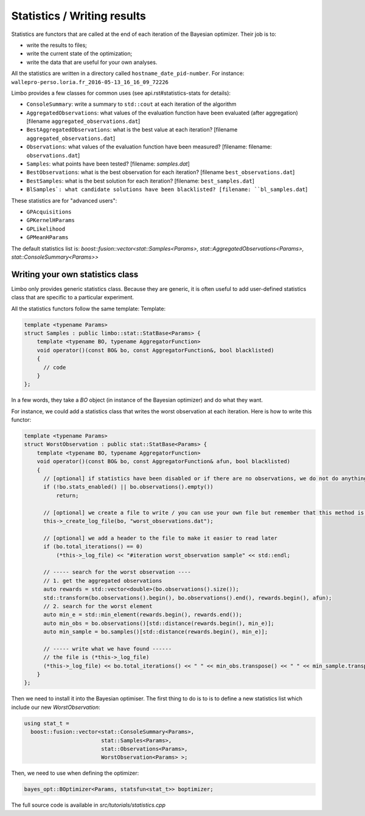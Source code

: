 Statistics / Writing results
=================================================

.. highlight:: c++

Statistics are functors that are called at the end of each iteration of the Bayesian optimizer. Their job is to:

- write the results to files;
- write the current state of the optimization;
- write the data that are useful for your own analyses.

All the statistics are written in a directory called ``hostname_date_pid-number``. For instance: ``wallepro-perso.loria.fr_2016-05-13_16_16_09_72226``

Limbo provides a few classes for common uses (see api.rst#statistics-stats for details):

- ``ConsoleSummary``: write a summary to ``std::cout`` at each iteration of the algorithm
- ``AggregatedObservations``: what values of the evaluation function have been evaluated (after aggregation) [filename ``aggregated_observations.dat``]
- ``BestAggregatedObservations``: what is the best value at each iteration? [filename ``aggregated_observations.dat``]
- ``Observations``: what values of the evaluation function have been measured? [filename: filename: ``observations.dat``]
- ``Samples``: what points have been  tested? [filename: `samples.dat`]
- ``BestObservations``: what is the best observation for each iteration? [filename ``best_observations.dat``]
- ``BestSamples``: what is the best solution for each iteration? [filename: ``best_samples.dat``]
- ``BlSamples`: what candidate solutions have been blacklisted? [filename: ``bl_samples.dat``]

These statistics are for "advanced users":

- ``GPAcquisitions``
- ``GPKernelHParams``
- ``GPLikelihood``
- ``GPMeanHParams``

The default statistics list is: `boost::fusion::vector<stat::Samples<Params>, stat::AggregatedObservations<Params>, stat::ConsoleSummary<Params>>`

Writing your own statistics class
----------------------------------
Limbo only provides generic statistics class. Because they are generic, it is often useful to add user-defined statistics class that are specific to a particular experiment.

All the statistics functors follow the same template:
Template:

.. code:: c++

  template <typename Params>
  struct Samples : public limbo::stat::StatBase<Params> {
      template <typename BO, typename AggregatorFunction>
      void operator()(const BO& bo, const AggregatorFunction&, bool blacklisted)
      {
        // code
      }
  };

In a few words, they take a `BO` object  (in instance of the Bayesian optimizer) and do what they want.


For instance, we could add a statistics class that writes the worst observation at each iteration. Here is how to write this functor:


.. code:: c++

  template <typename Params>
  struct WorstObservation : public stat::StatBase<Params> {
      template <typename BO, typename AggregatorFunction>
      void operator()(const BO& bo, const AggregatorFunction& afun, bool blacklisted)
      {
        // [optional] if statistics have been disabled or if there are no observations, we do not do anything
        if (!bo.stats_enabled() || bo.observations().empty())
            return;

        // [optional] we create a file to write / you can use your own file but remember that this method is called at each iteration (you need to create it in the constructor)
        this->_create_log_file(bo, "worst_observations.dat");

        // [optional] we add a header to the file to make it easier to read later
        if (bo.total_iterations() == 0)
            (*this->_log_file) << "#iteration worst_observation sample" << std::endl;

        // ----- search for the worst observation ----
        // 1. get the aggregated observations
        auto rewards = std::vector<double>(bo.observations().size());
        std::transform(bo.observations().begin(), bo.observations().end(), rewards.begin(), afun);
        // 2. search for the worst element
        auto min_e = std::min_element(rewards.begin(), rewards.end());
        auto min_obs = bo.observations()[std::distance(rewards.begin(), min_e)];
        auto min_sample = bo.samples()[std::distance(rewards.begin(), min_e)];

        // ----- write what we have found ------
        // the file is (*this->_log_file)
        (*this->_log_file) << bo.total_iterations() << " " << min_obs.transpose() << " " << min_sample.transpose() << std::endl;
      }
  };

Then we need to install it into the Bayesian optimiser. The first thing to do is to is to define a new statistics list which include our new `WorstObservation`:

.. code:: c++

  using stat_t =
    boost::fusion::vector<stat::ConsoleSummary<Params>,
                          stat::Samples<Params>,
                          stat::Observations<Params>,
                          WorstObservation<Params> >;

Then, we need to use when defining the optimizer:

.. code:: c++

    bayes_opt::BOptimizer<Params, statsfun<stat_t>> boptimizer;

The full source code is available in `src/tutorials/statistics.cpp`
